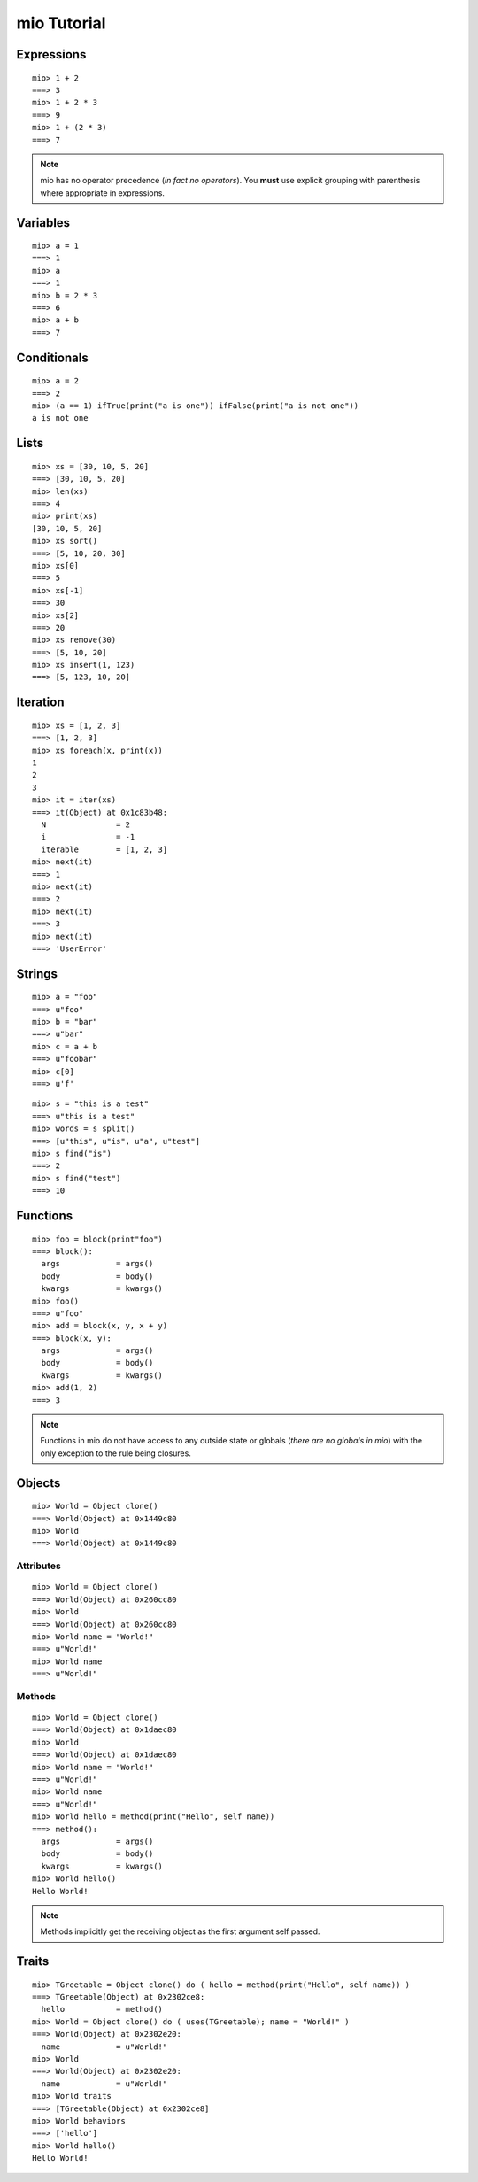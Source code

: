 ============
mio Tutorial
============


Expressions
===========


::
    
    mio> 1 + 2
    ===> 3
    mio> 1 + 2 * 3
    ===> 9
    mio> 1 + (2 * 3)
    ===> 7
    

.. note:: mio has no operator precedence (*in fact no operators*).
          You **must** use explicit grouping with parenthesis where
          appropriate in expressions.


Variables
=========


::
    
    mio> a = 1
    ===> 1
    mio> a
    ===> 1
    mio> b = 2 * 3
    ===> 6
    mio> a + b
    ===> 7
    


Conditionals
============


::
    
    mio> a = 2
    ===> 2
    mio> (a == 1) ifTrue(print("a is one")) ifFalse(print("a is not one"))
    a is not one
    


Lists
=====


::
    
    mio> xs = [30, 10, 5, 20]
    ===> [30, 10, 5, 20]
    mio> len(xs)
    ===> 4
    mio> print(xs)
    [30, 10, 5, 20]
    mio> xs sort()
    ===> [5, 10, 20, 30]
    mio> xs[0]
    ===> 5
    mio> xs[-1]
    ===> 30
    mio> xs[2]
    ===> 20
    mio> xs remove(30)
    ===> [5, 10, 20]
    mio> xs insert(1, 123)
    ===> [5, 123, 10, 20]
    


Iteration
=========


::
    
    mio> xs = [1, 2, 3]
    ===> [1, 2, 3]
    mio> xs foreach(x, print(x))
    1
    2
    3
    mio> it = iter(xs)
    ===> it(Object) at 0x1c83b48:
      N               = 2
      i               = -1
      iterable        = [1, 2, 3]
    mio> next(it)
    ===> 1
    mio> next(it)
    ===> 2
    mio> next(it)
    ===> 3
    mio> next(it)
    ===> 'UserError'
    


Strings
=======


::
    
    mio> a = "foo"
    ===> u"foo"
    mio> b = "bar"
    ===> u"bar"
    mio> c = a + b
    ===> u"foobar"
    mio> c[0]
    ===> u'f'
    

::
    
    mio> s = "this is a test"
    ===> u"this is a test"
    mio> words = s split()
    ===> [u"this", u"is", u"a", u"test"]
    mio> s find("is")
    ===> 2
    mio> s find("test")
    ===> 10
    


Functions
=========


::
    
    mio> foo = block(print"foo")
    ===> block():
      args            = args()
      body            = body()
      kwargs          = kwargs()
    mio> foo()
    ===> u"foo"
    mio> add = block(x, y, x + y)
    ===> block(x, y):
      args            = args()
      body            = body()
      kwargs          = kwargs()
    mio> add(1, 2)
    ===> 3
    

.. note:: Functions in mio do not have access to any outside state or globals (*there are no globals in mio*)
          with the only exception to the rule being closures.


Objects
=======


::
    
    mio> World = Object clone()
    ===> World(Object) at 0x1449c80
    mio> World
    ===> World(Object) at 0x1449c80
    


Attributes
----------


::
    
    mio> World = Object clone()
    ===> World(Object) at 0x260cc80
    mio> World
    ===> World(Object) at 0x260cc80
    mio> World name = "World!"
    ===> u"World!"
    mio> World name
    ===> u"World!"
    


Methods
-------


::
    
    mio> World = Object clone()
    ===> World(Object) at 0x1daec80
    mio> World
    ===> World(Object) at 0x1daec80
    mio> World name = "World!"
    ===> u"World!"
    mio> World name
    ===> u"World!"
    mio> World hello = method(print("Hello", self name))
    ===> method():
      args            = args()
      body            = body()
      kwargs          = kwargs()
    mio> World hello()
    Hello World!
    

.. note:: Methods implicitly get the receiving object as the first argument self passed.


Traits
======


::
    
    mio> TGreetable = Object clone() do ( hello = method(print("Hello", self name)) )
    ===> TGreetable(Object) at 0x2302ce8:
      hello           = method()
    mio> World = Object clone() do ( uses(TGreetable); name = "World!" )
    ===> World(Object) at 0x2302e20:
      name            = u"World!"
    mio> World
    ===> World(Object) at 0x2302e20:
      name            = u"World!"
    mio> World traits
    ===> [TGreetable(Object) at 0x2302ce8]
    mio> World behaviors
    ===> ['hello']
    mio> World hello()
    Hello World!
    
